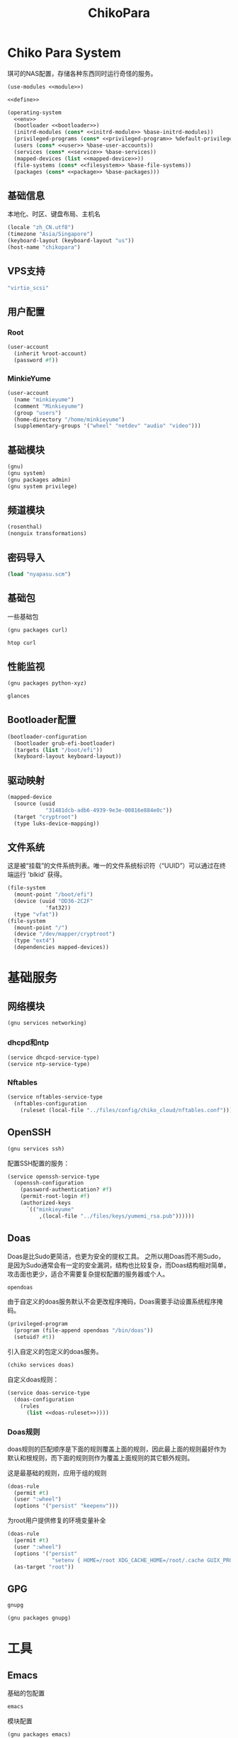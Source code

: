 #+TITLE: ChikoPara

* Chiko Para System
琪可的NAS配置，存储各种东西同时运行奇怪的服务。
#+begin_src scheme :tangle ../reconfigure/chiko_cloud_system.scm :noweb yes :noweb-prefix no
  (use-modules <<module>>)

  <<define>>

  (operating-system
    <<env>>
    (bootloader <<bootloader>>)
    (initrd-modules (cons* <<initrd-module>> %base-initrd-modules))
    (privileged-programs (cons* <<privileged-program>> %default-privileged-programs))
    (users (cons* <<user>> %base-user-accounts))
    (services (cons* <<service>> %base-services))
    (mapped-devices (list <<mapped-device>>))
    (file-systems (cons* <<filesystem>> %base-file-systems))
    (packages (cons* <<package>> %base-packages)))
#+end_src

** 基础信息
本地化、时区、键盘布局、主机名
#+begin_src scheme :noweb-ref env
  (locale "zh_CN.utf8")
  (timezone "Asia/Singapore")
  (keyboard-layout (keyboard-layout "us"))
  (host-name "chikopara")
#+end_src

** VPS支持
#+begin_src scheme :noweb-ref initrd-module
  "virtio_scsi"
#+end_src

** 用户配置
*** Root
#+begin_src scheme :noweb-ref user
  (user-account
    (inherit %root-account)
    (password #f))
#+end_src

*** MinkieYume
#+begin_src scheme :noweb-ref user
  (user-account
    (name "minkieyume")
    (comment "Minkieyume")
    (group "users")
    (home-directory "/home/minkieyume")
    (supplementary-groups '("wheel" "netdev" "audio" "video")))
#+end_src

** 基础模块
#+begin_src scheme :noweb-ref module
  (gnu)
  (gnu system)
  (gnu packages admin)  
  (gnu system privilege)
#+end_src

** 频道模块
#+begin_src scheme :noweb-ref module
  (rosenthal)
  (nonguix transformations)
#+end_src

** 密码导入
#+begin_src scheme :noweb-ref define
  (load "nyapasu.scm")
#+end_src

** 基础包
一些基础包
#+begin_src scheme :noweb-ref module
  (gnu packages curl)
#+end_src

#+begin_src scheme :noweb-ref package
  htop curl
#+end_src

** 性能监视
#+begin_src scheme :noweb-ref module
  (gnu packages python-xyz)
#+end_src

#+begin_src scheme :noweb-ref package
  glances
#+end_src

** Bootloader配置
#+begin_src scheme :noweb-ref bootloader
  (bootloader-configuration
    (bootloader grub-efi-bootloader)
    (targets (list "/boot/efi"))
    (keyboard-layout keyboard-layout))
#+end_src

** 驱动映射
#+begin_src scheme :noweb-ref mapped-device
  (mapped-device
    (source (uuid
              "31481dcb-adb6-4939-9e3e-00816e884e0c"))
    (target "cryptroot")
    (type luks-device-mapping))
#+end_src

** 文件系统
这是被“挂载”的文件系统列表。唯一的文件系统标识符（“UUID”）可以通过在终端运行 'blkid' 获得。
#+begin_src scheme :noweb-ref filesystem
  (file-system
    (mount-point "/boot/efi")
    (device (uuid "DD36-2C2F"
              'fat32))
    (type "vfat"))
  (file-system
    (mount-point "/")
    (device "/dev/mapper/cryptroot")
    (type "ext4")
    (dependencies mapped-devices))
#+end_src

* 基础服务
** 网络模块
#+begin_src scheme :noweb-ref module
  (gnu services networking)
#+end_src

*** dhcpd和ntp
#+begin_src scheme :noweb-ref service
  (service dhcpcd-service-type)
  (service ntp-service-type)
#+end_src

*** Nftables
#+begin_src scheme :noweb-ref service
  (service nftables-service-type
    (nftables-configuration
      (ruleset (local-file "../files/config/chiko_cloud/nftables.conf"))))
#+end_src

** OpenSSH
#+begin_src scheme :noweb-ref module
  (gnu services ssh)
#+end_src

配置SSH配置的服务：
#+begin_src scheme :noweb-ref service
  (service openssh-service-type
    (openssh-configuration
      (password-authentication? #f)
      (permit-root-login #f)
      (authorized-keys
        `(("minkieyume"
            ,(local-file "../files/keys/yumemi_rsa.pub"))))))
#+end_src

** Doas
Doas是比Sudo更简洁，也更为安全的提权工具。
之所以用Doas而不用Sudo，是因为Sudo通常会有一定的安全漏洞，结构也比较复杂，而Doas结构相对简单，攻击面也更少，适合不需要复杂提权配置的服务器或个人。
#+begin_src scheme :noweb-ref package
  opendoas
#+end_src

由于自定义的doas服务默认不会更改程序掩码，Doas需要手动设置系统程序掩码。
#+begin_src scheme :noweb-ref privileged-program
  (privileged-program
    (program (file-append opendoas "/bin/doas"))
    (setuid? #t))
#+end_src

引入自定义的包定义的doas服务。
#+begin_src scheme :noweb-ref module
  (chiko services doas)
#+end_src

自定义doas规则：
#+begin_src scheme :noweb-ref service :noweb yes :noweb-prefix no
  (service doas-service-type
    (doas-configuration
      (rules
        (list <<doas-ruleset>>))))
#+end_src

*** Doas规则
doas规则的匹配顺序是下面的规则覆盖上面的规则，因此最上面的规则最好作为默认和根规则，而下面的规则则作为覆盖上面规则的其它额外规则。

这是最基础的规则，应用于组的规则
#+begin_src scheme :noweb-ref doas-ruleset
  (doas-rule
    (permit #t)
    (user ":wheel")
    (options '("persist" "keepenv")))
#+end_src

为root用户提供修复的环境变量补全
#+begin_src scheme :noweb-ref doas-ruleset
  (doas-rule
    (permit #t)
    (user ":wheel")
    (options '("persist"
                "setenv { HOME=/root XDG_CACHE_HOME=/root/.cache GUIX_PROFILE=/root/.config/guix/current PATH=/run/setuid-programs:/root/.config/guix/current/bin:/root/.guix-profile/bin:/run/current-system/profile/bin:/run/current-system/profile/sbin GIT_EXEC_PATH=/root/.guix-profile/libexec/git-core}"))
    (as-target "root"))
#+end_src

** GPG
#+begin_src scheme :noweb-ref package
  gnupg
#+end_src

#+begin_src scheme :noweb-ref module
  (gnu packages gnupg)
#+end_src

* 工具
** Emacs
基础的包配置
#+begin_src scheme :noweb-ref package
  emacs
#+end_src

模块配置
#+begin_src scheme :noweb-ref module
  (gnu packages emacs)
#+end_src

** 解压
模块配置
#+begin_src scheme :noweb-ref module
  (gnu packages compression)
#+end_src

#+begin_src scheme :noweb-ref package
  unzip
#+end_src

* 数据库
#+begin_src scheme :noweb-ref module
  (gnu services databases)
  (gnu packages databases)
#+end_src

** Postgresql
#+begin_src scheme :noweb-ref service
  (service postgresql-service-type
    (postgresql-configuration
      (postgresql (spec->pkg "postgresql@15"))))
#+end_src

** Redis
#+begin_src scheme :noweb-ref service
  (service redis-service-type)
#+end_src

* 网页
#+begin_src scheme :noweb-ref module
  (gnu services web)
  (gnu services certbot)
  (rosenthal services web)
#+end_src

** Certbot
用于自动签名域名
#+begin_src scheme :noweb-ref service
(service certbot-service-type
         (certbot-configuration
          (email "sign@yumieko.com")
          (certificates
           (list
            (certificate-configuration
             (domains '("littlewing.yumieko.com")))))))
#+end_src

** Nginx
用于转发网页代理
#+begin_src scheme :noweb-ref service
  (service nginx-service-type
    (nginx-configuration
      (extra-content "map $http_upgrade $connection_upgrade { default upgrade; '' close; }\nclient_max_body_size 50M;")
      (server-blocks
        (list
          (nginx-server-configuration
            (server-name '("littlewing.yumieko.com"))
            (listen '("443 ssl"))
            (ssl-certificate "/etc/certs/littlewing.yumieko.com/fullchain.pem")
            (ssl-certificate-key "/etc/certs/littlewing.yumieko.com/privkey.pem")
            (locations
              (list
                (nginx-location-configuration
                  (uri "/")
                  (body '("proxy_pass http://127.0.0.1:3000;"
                          "proxy_set_header Host $host;"
                          "proxy_http_version 1.1;"
                          "proxy_redirect off;"
                          "proxy_set_header Host $host;"
                          "proxy_set_header X-Real-IP $remote_addr;"
                          "proxy_set_header X-Forwarded-For $proxy_add_x_forwarded_for;"
                          "proxy_set_header X-Forwarded-Proto $scheme;"
                          "proxy_set_header Upgrade $http_upgrade;"
                          "proxy_set_header Connection $connection_upgrade;"))))))))))
#+end_src

** Misskey
#+begin_src scheme :noweb-ref service
  (service misskey-service-type
    (misskey-configuration
      (image "misskey/misskey:latest")
      (config
        `((url . "https://littlewing.yumieko.com")
           (port . 3000)
           (db
             . ((host . localhost)
                 (port . 5432)
                 (db . misskey)
                 (user . misskey)
                 (pass . ,(nyapasu-ref 'misskeydb))))
           (dbReplications . #f)
           (redis
             . ((host . localhost)
                 (port . 6379)))
           (fulltextSearch
             . ((provider . sqlLike)))
           (id . "aidx")
           (clusterLimit . 4)
           (outgoingAddressFamily . dual)
           (proxyRemoteFiles . #t)
           (signToActivityPubGet . #t)))))
#+end_src

** NetBirdManagement


* 代理
** NetBird
#+begin_src scheme :noweb-ref module
  (glicid services vpn)
#+end_src

#+begin_src scheme :noweb-ref service
  (service netbird-service-type)
#+end_src

** Yggdrasil
#+begin_src scheme :noweb-ref service
      (service yggdrasil-service-type
        (yggdrasil-configuration
          (autoconf? #f) ;; use only the public peers
          (json-config
            '((peers . #("tls://ygg.jjolly.dev:3443"
                          "tls://yg-hkg.magicum.net:32333"))
               (listen . #("tls://0.0.0.0:1234"
                           "quic://0.0.0.0:1234"
                            "tls://[::]:1234"
                            "quic://[::]:1234"))))))
#+end_src

* 容器
#+begin_src scheme :noweb-ref module
  (gnu services docker)
#+end_src

#+begin_src scheme :noweb-ref service
  (service containerd-service-type)
#+end_src

#+begin_src scheme :noweb-ref service
  (service docker-service-type
    (docker-configuration
      (enable-iptables? #f)))
#+end_src

* 进程管理
#+begin_src scheme :noweb-ref module
  (gnu services dbus)
#+end_src

** dbus
#+begin_src scheme :noweb-ref service
  (service dbus-root-service-type)
#+end_src

** elogind
#+begin_src scheme :noweb-ref service
  (service elogind-service-type)
#+end_src
